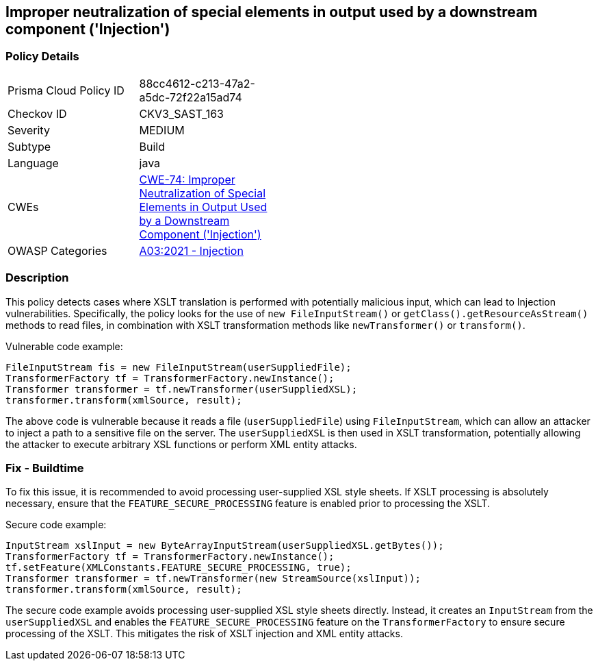 
== Improper neutralization of special elements in output used by a downstream component ('Injection')

=== Policy Details

[width=45%]
[cols="1,1"]
|=== 
|Prisma Cloud Policy ID 
| 88cc4612-c213-47a2-a5dc-72f22a15ad74

|Checkov ID 
|CKV3_SAST_163

|Severity
|MEDIUM

|Subtype
|Build

|Language
|java

|CWEs
|https://cwe.mitre.org/data/definitions/74.html[CWE-74: Improper Neutralization of Special Elements in Output Used by a Downstream Component ('Injection')]

|OWASP Categories
|https://owasp.org/Top10/A03_2021-Injection/[A03:2021 - Injection]

|=== 

=== Description

This policy detects cases where XSLT translation is performed with potentially malicious input, which can lead to Injection vulnerabilities. Specifically, the policy looks for the use of `new FileInputStream()` or `getClass().getResourceAsStream()` methods to read files, in combination with XSLT transformation methods like `newTransformer()` or `transform()`. 

Vulnerable code example:

[source,java]
----
FileInputStream fis = new FileInputStream(userSuppliedFile);
TransformerFactory tf = TransformerFactory.newInstance();
Transformer transformer = tf.newTransformer(userSuppliedXSL);
transformer.transform(xmlSource, result);
----

The above code is vulnerable because it reads a file (`userSuppliedFile`) using `FileInputStream`, which can allow an attacker to inject a path to a sensitive file on the server. The `userSuppliedXSL` is then used in XSLT transformation, potentially allowing the attacker to execute arbitrary XSL functions or perform XML entity attacks.

=== Fix - Buildtime

To fix this issue, it is recommended to avoid processing user-supplied XSL style sheets. If XSLT processing is absolutely necessary, ensure that the `FEATURE_SECURE_PROCESSING` feature is enabled prior to processing the XSLT.

Secure code example:

[source,java]
----
InputStream xslInput = new ByteArrayInputStream(userSuppliedXSL.getBytes());
TransformerFactory tf = TransformerFactory.newInstance();
tf.setFeature(XMLConstants.FEATURE_SECURE_PROCESSING, true);
Transformer transformer = tf.newTransformer(new StreamSource(xslInput));
transformer.transform(xmlSource, result);
----

The secure code example avoids processing user-supplied XSL style sheets directly. Instead, it creates an `InputStream` from the `userSuppliedXSL` and enables the `FEATURE_SECURE_PROCESSING` feature on the `TransformerFactory` to ensure secure processing of the XSLT. This mitigates the risk of XSLT injection and XML entity attacks.
    